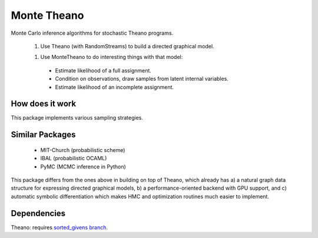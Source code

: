 
============
Monte Theano
============

Monte Carlo inference algorithms for stochastic Theano programs.

  1. Use Theano (with RandomStreams) to build a directed graphical model.

  1. Use MonteTheano to do interesting things with that model:

   - Estimate likelihood of a full assignment.

   - Condition on observations, draw samples from latent internal variables.

   - Estimate likelihood of an incomplete assignment.


How does it work
----------------

This package implements various sampling strategies.


Similar Packages
----------------

  - MIT-Church (probabilistic scheme)

  - IBAL (probabilistic OCAML)

  - PyMC (MCMC inference in Python)

This package differs from the ones above in building on top of Theano, which already has a) a
natural graph data structure for expressing directed graphical models, b) a
performance-oriented backend with GPU support, and c) automatic symbolic differentiation which
makes HMC and optimization routines much easier to implement.


Dependencies
------------

Theano: requires `sorted_givens branch <https://github.com/jaberg/Theano/tree/sorted_givens>`_.
